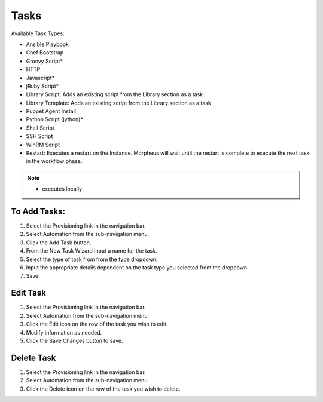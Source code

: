 Tasks
-----

Available Task Types:

* Ansible Playbook
* Chef Bootstrap
* Groovy Script*
* HTTP
* Javascript*
* jRuby Script*
* Library Script: Adds an existing script from the Library section as a task
* Library Template: Adds an existing script from the Library section as a task
* Puppet Agent Install
* Python Script (jython)*
* Shell Script
* SSH Script
* WinRM Script
* Restart: Executes a restart on the Instance. Morpheus will wait until the restart is complete to execute the next task in the workflow phase.

.. NOTE:: * executes locally

To Add Tasks:
^^^^^^^^^^^^^

#. Select the Provisioning link in the navigation bar.
#. Select Automation from the sub-navigation menu.
#. Click the Add Task button.
#. From the New Task Wizard input a name for the task.
#. Select the type of task from from the type dropdown.
#. Input the appropriate details dependent on the task type you selected from the dropdown.
#. Save

Edit Task
^^^^^^^^^

#. Select the Provisioning link in the navigation bar.
#. Select Automation from the sub-navigation menu.
#. Click the Edit icon on the row of the task you wish to edit.
#. Modify information as needed.
#. Click the Save Changes button to save.

Delete Task
^^^^^^^^^^^

#. Select the Provisioning link in the navigation bar.
#. Select Automation from the sub-navigation menu.
#. Click the Delete icon on the row of the task you wish to delete.
